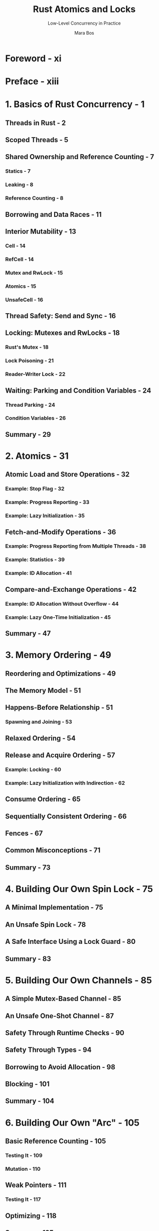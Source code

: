 #+TITLE: Rust Atomics and Locks
#+SUBTITLE: Low-Level Concurrency in Practice
#+VERSION: 2023
#+AUTHOR: Mara Bos
#+STARTUP: indent
#+STARTUP: overview
#+STARTUP: entitiespretty

* Foreword - xi
* Preface - xiii
* 1. Basics of Rust Concurrency - 1
** Threads in Rust - 2
** Scoped Threads - 5
** Shared Ownership and Reference Counting - 7
*** Statics - 7
*** Leaking - 8
*** Reference Counting - 8

** Borrowing and Data Races - 11
** Interior Mutability - 13
*** Cell - 14
*** RefCell - 14
*** Mutex and RwLock - 15
*** Atomics - 15
*** UnsafeCell - 16

** Thread Safety: Send and Sync - 16
** Locking: Mutexes and RwLocks - 18
*** Rust's Mutex - 18
*** Lock Poisoning - 21
*** Reader-Writer Lock - 22

** Waiting: Parking and Condition Variables - 24
*** Thread Parking - 24
*** Condition Variables - 26

** Summary - 29

* 2. Atomics - 31
** Atomic Load and Store Operations - 32
*** Example: Stop Flag - 32
*** Example: Progress Reporting - 33
*** Example: Lazy Initialization - 35

** Fetch-and-Modify Operations - 36
*** Example: Progress Reporting from Multiple Threads - 38
*** Example: Statistics - 39
*** Example: ID Allocation - 41

** Compare-and-Exchange Operations - 42
*** Example: ID Allocation Without Overflow - 44
*** Example: Lazy One-Time Initialization - 45

** Summary - 47

* 3. Memory Ordering - 49
** Reordering and Optimizations - 49
** The Memory Model - 51
** Happens-Before Relationship - 51
*** Spawning and Joining - 53

** Relaxed Ordering - 54
** Release and Acquire Ordering - 57
*** Example: Locking - 60
*** Example: Lazy Initialization with Indirection - 62

** Consume Ordering - 65
** Sequentially Consistent Ordering - 66
** Fences - 67
** Common Misconceptions - 71
** Summary - 73

* 4. Building Our Own Spin Lock - 75
** A Minimal Implementation - 75
** An Unsafe Spin Lock - 78
** A Safe Interface Using a Lock Guard - 80
** Summary - 83

* 5. Building Our Own Channels - 85
** A Simple Mutex-Based Channel - 85
** An Unsafe One-Shot Channel - 87
** Safety Through Runtime Checks - 90
** Safety Through Types - 94
** Borrowing to Avoid Allocation - 98
** Blocking - 101
** Summary - 104

* 6. Building Our Own "Arc" - 105
** Basic Reference Counting - 105
*** Testing It - 109
*** Mutation - 110

** Weak Pointers - 111
*** Testing It - 117

** Optimizing - 118
** Summary - 125

* 7. Understanding the Processor - 127
** Processor Instructions - 128
*** Load and Store - 132
*** Read-Modify-Write Operations - 133
*** Load-Linked and Store-Conditional Instructions - 137

** Caching - 141
*** Cache Coherence - 142
*** Impact on Performance - 144

** Reordering - 149
** Memory Ordering - 150
*** x86-64: Strongly Ordered - 151
*** ARM-64: Weakly Ordered - 153
*** An Experiment - 155
*** Memory Fences - 158

** Summary - 159

* 8. Operating System Primitives - 161
** Interfacing with the Kernel - 161
** POSIX - 163
*** Wrapping in Rust - 164

** Linux - 166
*** Futex - 167
*** Futex Operations - 169
*** Priority Inheritance Futex Operations - 173

** macOS - 174
*** os_unfair_lock - 175

** Windows - 175
*** Heavyweight Kernel Objects - 175
*** Lighter-Weight Objects - 176
*** Address-Based Waiting - 177

** Summary - 179

* 9. Building Our Own Locks - 181
** Mutex - 183
*** Avoiding Syscalls - 186
*** Optimizing Further - 188
*** Benchmarking - 191

** Condition Variable - 193
*** Avoiding Syscalls - 198
*** Avoiding Spurious Wake-ups - 200

** Reader-Writer Lock - 203
*** Avoiding Busy-Looping Writers - 206
*** Avoiding Writer Starvation - 208

** Summary - 211

* 10. Ideas and Inspiration - 213
** Semaphore - 213
** RCU - 214
** Lock-Free Linked List - 215
** Queue-Based Locks - 217
** Parking Lot–Based Locks - 218
** Sequence Lock - 218
** Teaching Materials - 219

* Index - 221
